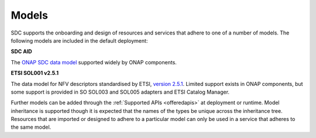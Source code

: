 .. This work is licensed under a Creative Commons Attribution 4.0 International License.
.. http://creativecommons.org/licenses/by/4.0

========================
Models
========================

SDC supports the onboarding and design of resources and services that adhere to one of a number of models. The following models are included in the default deployment:

**SDC AID**

The `ONAP SDC data model <https://wiki.onap.org/display/DW/SDC+Data+model>`_ supported widely by ONAP components. 

**ETSI SOL001 v2.5.1**

The data model for NFV descriptors standardised by ETSI, `version 2.5.1 <https://docbox.etsi.org/ISG/NFV/Open/Publications_pdf/Specs-Reports/NFV-SOL%20001v2.5.1%20-%20GS%20-%20TOSCA-based%20NFV%20descriptors%20spec.pdf>`_. Limited support exists in ONAP components, but some support is provided in SO SOL003 and SOL005 adapters and ETSI Catalog Manager.

Further models can be added through the :ref:`Supported APIs <offeredapis>` at deployment or runtime.
Model inheritance is supported though it is expected that the names of the types be unique across the inheritance tree. Resources that are imported or designed to adhere to a particular model can only be used in a service that adheres to the same model.

